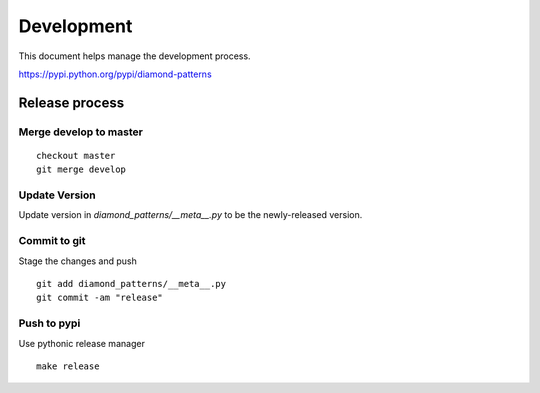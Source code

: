 Development
===========

This document helps manage the development process.

https://pypi.python.org/pypi/diamond-patterns

Release process
---------------

Merge develop to master
^^^^^^^^^^^^^^^^^^^^^^^

::

    checkout master
    git merge develop

Update Version
^^^^^^^^^^^^^^

Update version in `diamond_patterns/__meta__.py` to be the newly-released version.

Commit to git
^^^^^^^^^^^^^

Stage the changes and push

::

    git add diamond_patterns/__meta__.py
    git commit -am "release"

Push to pypi
^^^^^^^^^^^^

Use pythonic release manager

::

    make release
